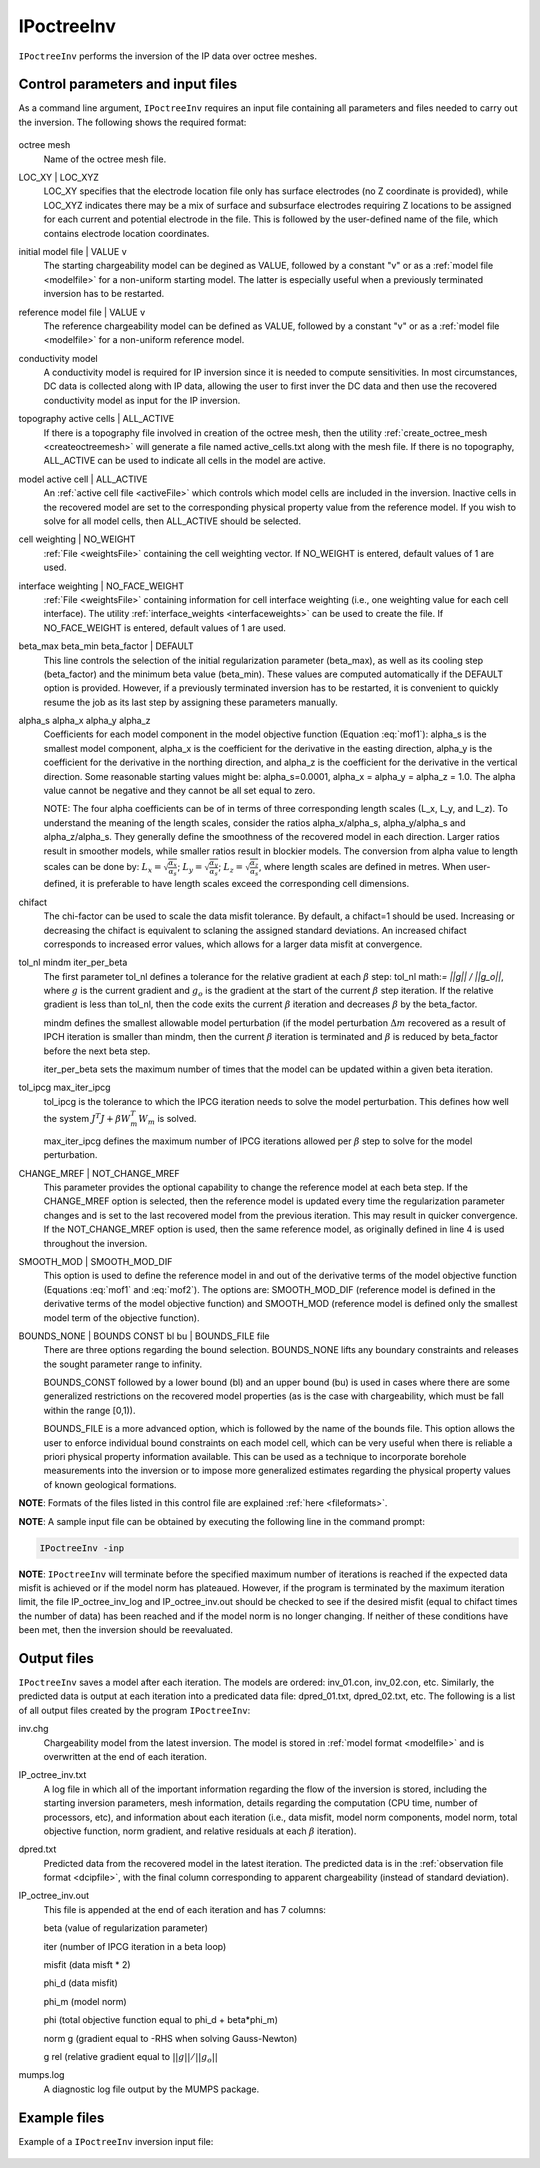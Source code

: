.. _ipinv:

IPoctreeInv
===========

``IPoctreeInv`` performs the inversion of the IP data over octree meshes. 

Control parameters and input files
----------------------------------

As a command line argument, ``IPoctreeInv`` requires an input file containing all parameters and files needed to carry out the inversion. The following shows the required format:

.. figure:: ../../images/ipinv.PNG
        :figwidth: 75%
        :align: center

octree mesh
        Name of the octree mesh file.

LOC_XY | LOC_XYZ
        LOC_XY specifies that the electrode location file only has surface electrodes (no Z coordinate is provided), while LOC_XYZ indicates there may be a mix of surface and subsurface electrodes requiring Z locations to be assigned for each current and potential electrode in the file. This is followed by the user-defined name of the file, which contains electrode location coordinates.

initial model file | VALUE v
        The starting chargeability model can be degined as VALUE, followed by a constant "v" or as a :ref:`model file <modelfile>` for a non-uniform starting model. The latter is especially useful when a previously terminated inversion has to be restarted.

reference model file | VALUE v
        The reference chargeability model can be defined as VALUE, followed by a constant "v" or as a :ref:`model file <modelfile>` for a non-uniform reference model.

conductivity model
        A conductivity model is required for IP inversion since it is needed to compute sensitivities. In most circumstances, DC data is collected along with IP data, allowing the user to first inver the DC data and then use the recovered conductivity model as input for the IP inversion.

topography active cells | ALL_ACTIVE
        If there is a topography file involved in creation of the octree mesh, then the utility :ref:`create_octree_mesh <createoctreemesh>` will generate a file named active_cells.txt along with the mesh file. If there is no topography, ALL_ACTIVE can be used to indicate all cells in the model are active. 
     
model active cell | ALL_ACTIVE
        An :ref:`active cell file <activeFile>` which controls which model cells are included in the inversion. Inactive cells in the recovered model are set to the corresponding physical property value from the reference model. If you wish to solve for all model cells, then ALL_ACTIVE should be selected. 

cell weighting | NO_WEIGHT
        :ref:`File <weightsFile>` containing the cell weighting vector. If NO_WEIGHT is entered, default values of 1 are used.

interface weighting | NO_FACE_WEIGHT
        :ref:`File <weightsFile>` containing information for cell interface weighting (i.e., one weighting value for each cell interface). The utility :ref:`interface_weights <interfaceweights>` can be used to create the file. If NO_FACE_WEIGHT is entered, default values of 1 are used.

beta_max beta_min beta_factor | DEFAULT
        This line controls the selection of the initial regularization parameter (beta_max), as well as its cooling step (beta_factor) and the minimum beta value (beta_min). These values are computed automatically if the DEFAULT option is provided. However, if a previously terminated inversion has to be restarted, it is convenient to quickly resume the job as its last step by assigning these parameters manually.

alpha_s alpha_x alpha_y alpha_z
        Coefficients for each model component in the model objective function (Equation :eq:`mof1`): alpha_s is the smallest model component, alpha_x is the coefficient for the derivative in the easting direction, alpha_y is the coefficient for the derivative in the northing direction, and alpha_z is the coefficient for the derivative in the vertical direction. Some reasonable starting values might be: alpha_s=0.0001, alpha_x = alpha_y = alpha_z = 1.0. The alpha value cannot be negative and they cannot be all set equal to zero.

        NOTE: The four alpha coefficients can be of in terms of three corresponding length scales (L_x, L_y, and L_z). To understand the meaning of the length scales, consider the ratios alpha_x/alpha_s, alpha_y/alpha_s and alpha_z/alpha_s. They generally define the smoothness of the recovered model in each direction. Larger ratios result in smoother models, while smaller ratios result in blockier models. The conversion from alpha value to length scales can be done by: :math:`L_x = \sqrt{\frac{\alpha_x}{\alpha_s}}`; :math:`L_y = \sqrt{\frac{\alpha_y}{\alpha_s}}`; :math:`L_z = \sqrt{\frac{\alpha_z}{\alpha_s}}`, where length scales are defined in metres. When user-defined, it is preferable to have length scales exceed the corresponding cell dimensions.

chifact
        The chi-factor can be used to scale the data misfit tolerance. By default, a chifact=1 should be used. Increasing or decreasing the chifact is equivalent to sclaning the assigned standard deviations. An increased chifact corresponds to increased error values, which allows for a larger data misfit at convergence.

tol_nl mindm iter_per_beta
        The first parameter tol_nl defines a tolerance for the relative gradient at each :math:`\beta` step: tol_nl math:`= ||g|| / ||g_o||`, where :math:`g` is the current gradient and :math:`g_o` is the gradient at the start of the current :math:`\beta` step iteration. If the relative gradient is less than tol_nl, then the code exits the current :math:`\beta` iteration and decreases :math:`\beta` by the beta_factor.

        mindm defines the smallest allowable model perturbation (if the model perturbation :math:`\Delta m` recovered as a result of IPCH iteration is smaller than mindm, then the current :math:`\beta` iteration is terminated and :math:`\beta` is reduced by beta_factor before the next beta step.

        iter_per_beta sets the maximum number of times that the model can be updated within a given beta iteration.

tol_ipcg max_iter_ipcg
        tol_ipcg is the tolerance to which the IPCG iteration needs to solve the model perturbation. This defines how well the system :math:`J^T J + \beta W_m^T W_m` is solved.

        max_iter_ipcg defines the maximum number of IPCG iterations allowed per :math:`\beta` step to solve for the model perturbation.

CHANGE_MREF | NOT_CHANGE_MREF
        This parameter provides the optional capability to change the reference model at each beta step. If the CHANGE_MREF option is selected, then the reference model is updated every time the regularization parameter changes and is set to the last recovered model from the previous iteration. This may result in quicker convergence. If the NOT_CHANGE_MREF option is used, then the same reference model, as originally defined in line 4 is used throughout the inversion.

SMOOTH_MOD | SMOOTH_MOD_DIF
        This option is used to define the reference model in and out of the derivative terms of the model objective function (Equations :eq:`mof1` and :eq:`mof2`). The options are: SMOOTH_MOD_DIF (reference model is defined in the derivative terms of the model objective function) and SMOOTH_MOD (reference model is defined only the smallest model term of the objective function).

BOUNDS_NONE | BOUNDS CONST bl bu | BOUNDS_FILE file
        There are three options regarding the bound selection. BOUNDS_NONE lifts any boundary constraints and releases the sought parameter range to infinity. 
        
        BOUNDS_CONST followed by a lower bound (bl) and an upper bound (bu) is used in cases where there are some generalized restrictions on the recovered model properties (as is the case with chargeability, which must be fall within the range [0,1)). 
        
        BOUNDS_FILE is a more advanced option, which is followed by the name of the bounds file. This option allows the user to enforce individual bound constraints on each model cell, which can be very useful when there is reliable a priori physical property information available. This can be used as a technique to incorporate borehole measurements into the inversion or to impose more generalized estimates regarding the physical property values of known geological formations.
        

**NOTE**: Formats of the files listed in this control file are explained :ref:`here <fileformats>`.

**NOTE**: A sample input file can be obtained by executing the following line in the command prompt:

.. code-block:: rst

        IPoctreeInv -inp

**NOTE**: ``IPoctreeInv`` will terminate before the specified maximum number of iterations is reached if the expected data misfit is achieved or if the model norm has plateaued. However, if the program is terminated by the maximum iteration limit, the file IP_octree_inv_log and IP_octree_inv.out should be checked to see if the desired misfit (equal to chifact times the number of data) has been reached and if the model norm is no longer changing. If neither of these conditions have been met, then the inversion should be reevaluated.

Output files
------------

``IPoctreeInv`` saves a model after each iteration. The models are ordered: inv_01.con, inv_02.con, etc. Similarly, the predicted data is output at each iteration into a predicated data file: dpred_01.txt, dpred_02.txt, etc. The following is a list of all output files created by the program ``IPoctreeInv``:

inv.chg
        Chargeability model from the latest inversion. The model is stored in :ref:`model format <modelfile>` and is overwritten at the end of each iteration.

IP_octree_inv.txt
        A log file in which all of the important information regarding the flow of the inversion is stored, including the starting inversion parameters, mesh information, details regarding the computation (CPU time, number of processors, etc), and information about each iteration (i.e., data misfit, model norm components, model norm, total objective function, norm gradient, and relative residuals at each :math:`\beta` iteration).

dpred.txt
        Predicted data from the recovered model in the latest iteration. The predicted data is in the :ref:`observation file format <dcipfile>`, with the final column corresponding to apparent chargeability (instead of standard deviation).

IP_octree_inv.out
        This file is appended at the end of each iteration and has 7 columns: 
        
        beta (value of regularization parameter)

        iter (number of IPCG iteration in a beta loop)

        misfit (data misft * 2)

        phi_d (data misfit)

        phi_m (model norm)

        phi (total objective function equal to phi_d + beta*phi_m)

        norm g (gradient equal to -RHS when solving Gauss-Newton)

        g rel (relative gradient equal to :math:`||g||/||g_o||`

mumps.log
        A diagnostic log file output by the MUMPS package.


Example files
-------------

Example of a ``IPoctreeInv`` inversion input file:

.. figure:: ../../images/ipinvexample.PNG
        :figwidth: 75%
        :align: center


        
